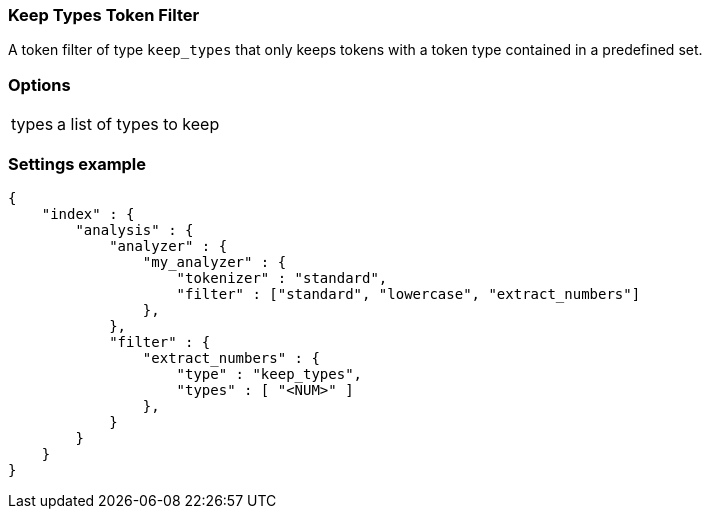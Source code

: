 [[analysis-keep-types-tokenfilter]]
=== Keep Types Token Filter

A token filter of type `keep_types` that only keeps tokens with a token type 
contained in a predefined set.


[float]
=== Options
[horizontal]
types:: a list of types to keep


[float]
=== Settings example

[source,js]
--------------------------------------------------
{
    "index" : {
        "analysis" : {
            "analyzer" : {
                "my_analyzer" : {
                    "tokenizer" : "standard",
                    "filter" : ["standard", "lowercase", "extract_numbers"]
                },
            },
            "filter" : {
                "extract_numbers" : {
                    "type" : "keep_types",
                    "types" : [ "<NUM>" ]
                },
            }
        }
    }
}
--------------------------------------------------
